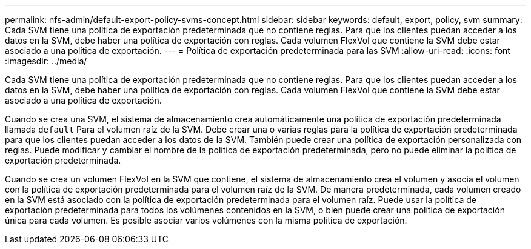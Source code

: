 ---
permalink: nfs-admin/default-export-policy-svms-concept.html 
sidebar: sidebar 
keywords: default, export, policy, svm 
summary: Cada SVM tiene una política de exportación predeterminada que no contiene reglas. Para que los clientes puedan acceder a los datos en la SVM, debe haber una política de exportación con reglas. Cada volumen FlexVol que contiene la SVM debe estar asociado a una política de exportación. 
---
= Política de exportación predeterminada para las SVM
:allow-uri-read: 
:icons: font
:imagesdir: ../media/


[role="lead"]
Cada SVM tiene una política de exportación predeterminada que no contiene reglas. Para que los clientes puedan acceder a los datos en la SVM, debe haber una política de exportación con reglas. Cada volumen FlexVol que contiene la SVM debe estar asociado a una política de exportación.

Cuando se crea una SVM, el sistema de almacenamiento crea automáticamente una política de exportación predeterminada llamada `default` Para el volumen raíz de la SVM. Debe crear una o varias reglas para la política de exportación predeterminada para que los clientes puedan acceder a los datos de la SVM. También puede crear una política de exportación personalizada con reglas. Puede modificar y cambiar el nombre de la política de exportación predeterminada, pero no puede eliminar la política de exportación predeterminada.

Cuando se crea un volumen FlexVol en la SVM que contiene, el sistema de almacenamiento crea el volumen y asocia el volumen con la política de exportación predeterminada para el volumen raíz de la SVM. De manera predeterminada, cada volumen creado en la SVM está asociado con la política de exportación predeterminada para el volumen raíz. Puede usar la política de exportación predeterminada para todos los volúmenes contenidos en la SVM, o bien puede crear una política de exportación única para cada volumen. Es posible asociar varios volúmenes con la misma política de exportación.
